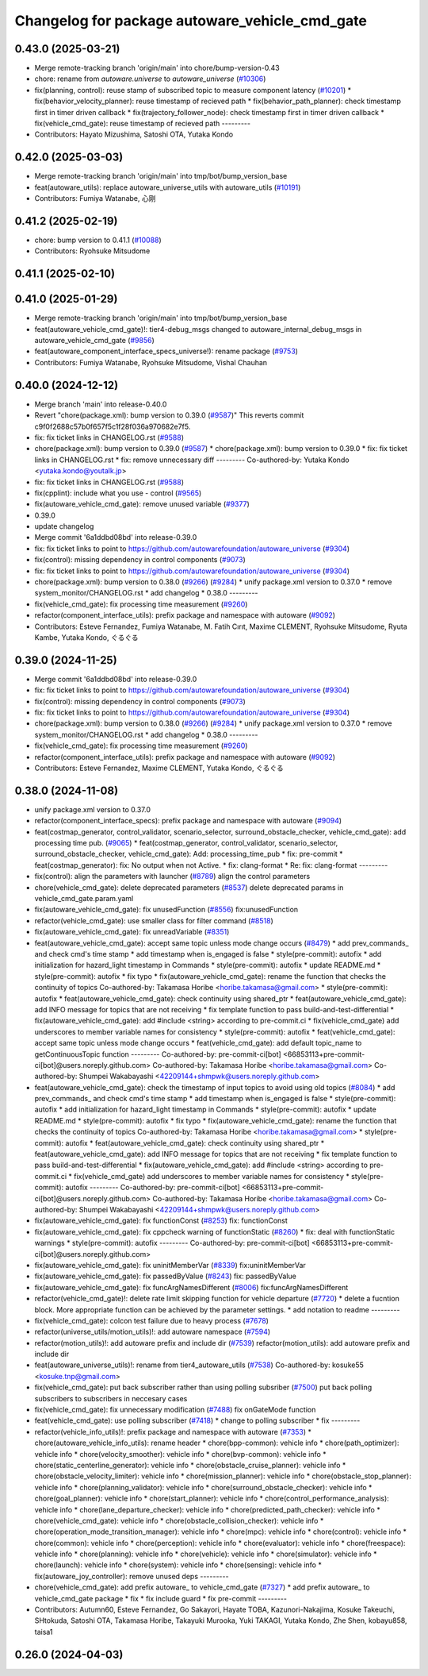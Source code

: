 ^^^^^^^^^^^^^^^^^^^^^^^^^^^^^^^^^^^^^^^^^^^^^^^
Changelog for package autoware_vehicle_cmd_gate
^^^^^^^^^^^^^^^^^^^^^^^^^^^^^^^^^^^^^^^^^^^^^^^

0.43.0 (2025-03-21)
-------------------
* Merge remote-tracking branch 'origin/main' into chore/bump-version-0.43
* chore: rename from `autoware.universe` to `autoware_universe` (`#10306 <https://github.com/autowarefoundation/autoware_universe/issues/10306>`_)
* fix(planning, control): reuse stamp of subscribed topic to measure component latency (`#10201 <https://github.com/autowarefoundation/autoware_universe/issues/10201>`_)
  * fix(behavior_velocity_planner): reuse timestamp of recieved path
  * fix(behavior_path_planner): check timestamp first in timer driven callback
  * fix(trajectory_follower_node): check timestamp first in timer driven callback
  * fix(vehicle_cmd_gate): reuse timestamp of recieved path
  ---------
* Contributors: Hayato Mizushima, Satoshi OTA, Yutaka Kondo

0.42.0 (2025-03-03)
-------------------
* Merge remote-tracking branch 'origin/main' into tmp/bot/bump_version_base
* feat(autoware_utils): replace autoware_universe_utils with autoware_utils  (`#10191 <https://github.com/autowarefoundation/autoware_universe/issues/10191>`_)
* Contributors: Fumiya Watanabe, 心刚

0.41.2 (2025-02-19)
-------------------
* chore: bump version to 0.41.1 (`#10088 <https://github.com/autowarefoundation/autoware_universe/issues/10088>`_)
* Contributors: Ryohsuke Mitsudome

0.41.1 (2025-02-10)
-------------------

0.41.0 (2025-01-29)
-------------------
* Merge remote-tracking branch 'origin/main' into tmp/bot/bump_version_base
* feat(autoware_vehicle_cmd_gate)!: tier4-debug_msgs changed to autoware_internal_debug_msgs in autoware_vehicle_cmd_gate (`#9856 <https://github.com/autowarefoundation/autoware_universe/issues/9856>`_)
* feat(autoware_component_interface_specs_universe!): rename package (`#9753 <https://github.com/autowarefoundation/autoware_universe/issues/9753>`_)
* Contributors: Fumiya Watanabe, Ryohsuke Mitsudome, Vishal Chauhan

0.40.0 (2024-12-12)
-------------------
* Merge branch 'main' into release-0.40.0
* Revert "chore(package.xml): bump version to 0.39.0 (`#9587 <https://github.com/autowarefoundation/autoware_universe/issues/9587>`_)"
  This reverts commit c9f0f2688c57b0f657f5c1f28f036a970682e7f5.
* fix: fix ticket links in CHANGELOG.rst (`#9588 <https://github.com/autowarefoundation/autoware_universe/issues/9588>`_)
* chore(package.xml): bump version to 0.39.0 (`#9587 <https://github.com/autowarefoundation/autoware_universe/issues/9587>`_)
  * chore(package.xml): bump version to 0.39.0
  * fix: fix ticket links in CHANGELOG.rst
  * fix: remove unnecessary diff
  ---------
  Co-authored-by: Yutaka Kondo <yutaka.kondo@youtalk.jp>
* fix: fix ticket links in CHANGELOG.rst (`#9588 <https://github.com/autowarefoundation/autoware_universe/issues/9588>`_)
* fix(cpplint): include what you use - control (`#9565 <https://github.com/autowarefoundation/autoware_universe/issues/9565>`_)
* fix(autoware_vehicle_cmd_gate): remove unused variable (`#9377 <https://github.com/autowarefoundation/autoware_universe/issues/9377>`_)
* 0.39.0
* update changelog
* Merge commit '6a1ddbd08bd' into release-0.39.0
* fix: fix ticket links to point to https://github.com/autowarefoundation/autoware_universe (`#9304 <https://github.com/autowarefoundation/autoware_universe/issues/9304>`_)
* fix(control): missing dependency in control components (`#9073 <https://github.com/autowarefoundation/autoware_universe/issues/9073>`_)
* fix: fix ticket links to point to https://github.com/autowarefoundation/autoware_universe (`#9304 <https://github.com/autowarefoundation/autoware_universe/issues/9304>`_)
* chore(package.xml): bump version to 0.38.0 (`#9266 <https://github.com/autowarefoundation/autoware_universe/issues/9266>`_) (`#9284 <https://github.com/autowarefoundation/autoware_universe/issues/9284>`_)
  * unify package.xml version to 0.37.0
  * remove system_monitor/CHANGELOG.rst
  * add changelog
  * 0.38.0
  ---------
* fix(vehicle_cmd_gate): fix processing time measurement (`#9260 <https://github.com/autowarefoundation/autoware_universe/issues/9260>`_)
* refactor(component_interface_utils): prefix package and namespace with autoware (`#9092 <https://github.com/autowarefoundation/autoware_universe/issues/9092>`_)
* Contributors: Esteve Fernandez, Fumiya Watanabe, M. Fatih Cırıt, Maxime CLEMENT, Ryohsuke Mitsudome, Ryuta Kambe, Yutaka Kondo, ぐるぐる

0.39.0 (2024-11-25)
-------------------
* Merge commit '6a1ddbd08bd' into release-0.39.0
* fix: fix ticket links to point to https://github.com/autowarefoundation/autoware_universe (`#9304 <https://github.com/autowarefoundation/autoware_universe/issues/9304>`_)
* fix(control): missing dependency in control components (`#9073 <https://github.com/autowarefoundation/autoware_universe/issues/9073>`_)
* fix: fix ticket links to point to https://github.com/autowarefoundation/autoware_universe (`#9304 <https://github.com/autowarefoundation/autoware_universe/issues/9304>`_)
* chore(package.xml): bump version to 0.38.0 (`#9266 <https://github.com/autowarefoundation/autoware_universe/issues/9266>`_) (`#9284 <https://github.com/autowarefoundation/autoware_universe/issues/9284>`_)
  * unify package.xml version to 0.37.0
  * remove system_monitor/CHANGELOG.rst
  * add changelog
  * 0.38.0
  ---------
* fix(vehicle_cmd_gate): fix processing time measurement (`#9260 <https://github.com/autowarefoundation/autoware_universe/issues/9260>`_)
* refactor(component_interface_utils): prefix package and namespace with autoware (`#9092 <https://github.com/autowarefoundation/autoware_universe/issues/9092>`_)
* Contributors: Esteve Fernandez, Maxime CLEMENT, Yutaka Kondo, ぐるぐる

0.38.0 (2024-11-08)
-------------------
* unify package.xml version to 0.37.0
* refactor(component_interface_specs): prefix package and namespace with autoware (`#9094 <https://github.com/autowarefoundation/autoware_universe/issues/9094>`_)
* feat(costmap_generator, control_validator, scenario_selector, surround_obstacle_checker, vehicle_cmd_gate): add processing time pub. (`#9065 <https://github.com/autowarefoundation/autoware_universe/issues/9065>`_)
  * feat(costmap_generator, control_validator, scenario_selector, surround_obstacle_checker, vehicle_cmd_gate): Add: processing_time_pub
  * fix: pre-commit
  * feat(costmap_generator): fix: No output when not Active.
  * fix: clang-format
  * Re: fix: clang-format
  ---------
* fix(control): align the parameters with launcher (`#8789 <https://github.com/autowarefoundation/autoware_universe/issues/8789>`_)
  align the control parameters
* chore(vehicle_cmd_gate): delete deprecated parameters (`#8537 <https://github.com/autowarefoundation/autoware_universe/issues/8537>`_)
  delete deprecated params in vehicle_cmd_gate.param.yaml
* fix(autoware_vehicle_cmd_gate): fix unusedFunction (`#8556 <https://github.com/autowarefoundation/autoware_universe/issues/8556>`_)
  fix:unusedFunction
* refactor(vehicle_cmd_gate): use smaller class for filter command (`#8518 <https://github.com/autowarefoundation/autoware_universe/issues/8518>`_)
* fix(autoware_vehicle_cmd_gate): fix unreadVariable (`#8351 <https://github.com/autowarefoundation/autoware_universe/issues/8351>`_)
* feat(autoware_vehicle_cmd_gate):  accept same topic unless mode change occurs (`#8479 <https://github.com/autowarefoundation/autoware_universe/issues/8479>`_)
  * add prev_commands\_ and check cmd's time stamp
  * add timestamp when is_engaged is false
  * style(pre-commit): autofix
  * add initialization for hazard_light timestamp in Commands
  * style(pre-commit): autofix
  * update README.md
  * style(pre-commit): autofix
  * fix typo
  * fix(autoware_vehicle_cmd_gate): rename the function that checks the continuity of topics
  Co-authored-by: Takamasa Horibe <horibe.takamasa@gmail.com>
  * style(pre-commit): autofix
  * feat(autoware_vehicle_cmd_gate): check continuity using shared_ptr
  * feat(autoware_vehicle_cmd_gate): add INFO message for topics  that are not receiving
  * fix template function to pass build-and-test-differential
  * fix(autoware_vehicle_cmd_gate): add #include <string>  according to pre-commit.ci
  * fix(vehicle_cmd_gate) add underscores to member variable names for consistency
  * style(pre-commit): autofix
  * feat(vehicle_cmd_gate): accept same topic unless mode change occurs
  * feat(vehicle_cmd_gate): add default topic_name to getContinuousTopic function
  ---------
  Co-authored-by: pre-commit-ci[bot] <66853113+pre-commit-ci[bot]@users.noreply.github.com>
  Co-authored-by: Takamasa Horibe <horibe.takamasa@gmail.com>
  Co-authored-by: Shumpei Wakabayashi <42209144+shmpwk@users.noreply.github.com>
* feat(autoware_vehicle_cmd_gate): check the timestamp of input topics to avoid using old topics (`#8084 <https://github.com/autowarefoundation/autoware_universe/issues/8084>`_)
  * add prev_commands\_ and check cmd's time stamp
  * add timestamp when is_engaged is false
  * style(pre-commit): autofix
  * add initialization for hazard_light timestamp in Commands
  * style(pre-commit): autofix
  * update README.md
  * style(pre-commit): autofix
  * fix typo
  * fix(autoware_vehicle_cmd_gate): rename the function that checks the continuity of topics
  Co-authored-by: Takamasa Horibe <horibe.takamasa@gmail.com>
  * style(pre-commit): autofix
  * feat(autoware_vehicle_cmd_gate): check continuity using shared_ptr
  * feat(autoware_vehicle_cmd_gate): add INFO message for topics  that are not receiving
  * fix template function to pass build-and-test-differential
  * fix(autoware_vehicle_cmd_gate): add #include <string>  according to pre-commit.ci
  * fix(vehicle_cmd_gate) add underscores to member variable names for consistency
  * style(pre-commit): autofix
  ---------
  Co-authored-by: pre-commit-ci[bot] <66853113+pre-commit-ci[bot]@users.noreply.github.com>
  Co-authored-by: Takamasa Horibe <horibe.takamasa@gmail.com>
  Co-authored-by: Shumpei Wakabayashi <42209144+shmpwk@users.noreply.github.com>
* fix(autoware_vehicle_cmd_gate): fix functionConst (`#8253 <https://github.com/autowarefoundation/autoware_universe/issues/8253>`_)
  fix: functionConst
* fix(autoware_vehicle_cmd_gate): fix cppcheck warning of functionStatic (`#8260 <https://github.com/autowarefoundation/autoware_universe/issues/8260>`_)
  * fix: deal with functionStatic warnings
  * style(pre-commit): autofix
  ---------
  Co-authored-by: pre-commit-ci[bot] <66853113+pre-commit-ci[bot]@users.noreply.github.com>
* fix(autoware_vehicle_cmd_gate): fix uninitMemberVar (`#8339 <https://github.com/autowarefoundation/autoware_universe/issues/8339>`_)
  fix:uninitMemberVar
* fix(autoware_vehicle_cmd_gate): fix passedByValue (`#8243 <https://github.com/autowarefoundation/autoware_universe/issues/8243>`_)
  fix: passedByValue
* fix(autoware_vehicle_cmd_gate): fix funcArgNamesDifferent (`#8006 <https://github.com/autowarefoundation/autoware_universe/issues/8006>`_)
  fix:funcArgNamesDifferent
* refactor(vehicle_cmd_gate)!: delete rate limit skipping function for vehicle departure (`#7720 <https://github.com/autowarefoundation/autoware_universe/issues/7720>`_)
  * delete a fucntion block. More appropriate function can be achieved by the parameter settings.
  * add notation to readme
  ---------
* fix(vehicle_cmd_gate): colcon test failure due to heavy process (`#7678 <https://github.com/autowarefoundation/autoware_universe/issues/7678>`_)
* refactor(universe_utils/motion_utils)!: add autoware namespace (`#7594 <https://github.com/autowarefoundation/autoware_universe/issues/7594>`_)
* refactor(motion_utils)!: add autoware prefix and include dir (`#7539 <https://github.com/autowarefoundation/autoware_universe/issues/7539>`_)
  refactor(motion_utils): add autoware prefix and include dir
* feat(autoware_universe_utils)!: rename from tier4_autoware_utils (`#7538 <https://github.com/autowarefoundation/autoware_universe/issues/7538>`_)
  Co-authored-by: kosuke55 <kosuke.tnp@gmail.com>
* fix(vehicle_cmd_gate): put back subscriber rather than using polling subsriber (`#7500 <https://github.com/autowarefoundation/autoware_universe/issues/7500>`_)
  put back polling subscribers to subscribers in neccesary cases
* fix(vehicle_cmd_gate): fix unnecessary modification (`#7488 <https://github.com/autowarefoundation/autoware_universe/issues/7488>`_)
  fix onGateMode function
* feat(vehicle_cmd_gate): use polling subscriber (`#7418 <https://github.com/autowarefoundation/autoware_universe/issues/7418>`_)
  * change to polling subscriber
  * fix
  ---------
* refactor(vehicle_info_utils)!: prefix package and namespace with autoware (`#7353 <https://github.com/autowarefoundation/autoware_universe/issues/7353>`_)
  * chore(autoware_vehicle_info_utils): rename header
  * chore(bpp-common): vehicle info
  * chore(path_optimizer): vehicle info
  * chore(velocity_smoother): vehicle info
  * chore(bvp-common): vehicle info
  * chore(static_centerline_generator): vehicle info
  * chore(obstacle_cruise_planner): vehicle info
  * chore(obstacle_velocity_limiter): vehicle info
  * chore(mission_planner): vehicle info
  * chore(obstacle_stop_planner): vehicle info
  * chore(planning_validator): vehicle info
  * chore(surround_obstacle_checker): vehicle info
  * chore(goal_planner): vehicle info
  * chore(start_planner): vehicle info
  * chore(control_performance_analysis): vehicle info
  * chore(lane_departure_checker): vehicle info
  * chore(predicted_path_checker): vehicle info
  * chore(vehicle_cmd_gate): vehicle info
  * chore(obstacle_collision_checker): vehicle info
  * chore(operation_mode_transition_manager): vehicle info
  * chore(mpc): vehicle info
  * chore(control): vehicle info
  * chore(common): vehicle info
  * chore(perception): vehicle info
  * chore(evaluator): vehicle info
  * chore(freespace): vehicle info
  * chore(planning): vehicle info
  * chore(vehicle): vehicle info
  * chore(simulator): vehicle info
  * chore(launch): vehicle info
  * chore(system): vehicle info
  * chore(sensing): vehicle info
  * fix(autoware_joy_controller): remove unused deps
  ---------
* chore(vehicle_cmd_gate): add prefix autoware\_ to vehicle_cmd_gate (`#7327 <https://github.com/autowarefoundation/autoware_universe/issues/7327>`_)
  * add prefix autoware\_ to vehicle_cmd_gate package
  * fix
  * fix include guard
  * fix pre-commit
  ---------
* Contributors: Autumn60, Esteve Fernandez, Go Sakayori, Hayate TOBA, Kazunori-Nakajima, Kosuke Takeuchi, SHtokuda, Satoshi OTA, Takamasa Horibe, Takayuki Murooka, Yuki TAKAGI, Yutaka Kondo, Zhe Shen, kobayu858, taisa1

0.26.0 (2024-04-03)
-------------------
